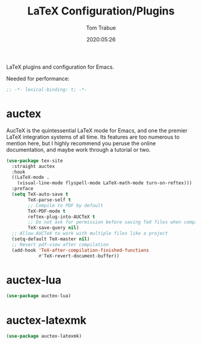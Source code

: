 #+title:  LaTeX Configuration/Plugins
#+author: Tom Trabue
#+email:  tom.trabue@gmail.com
#+date:   2020:05:26
#+STARTUP: fold

LaTeX plugins and configuration for Emacs.

Needed for performance:
#+begin_src emacs-lisp :tangle yes
  ;; -*- lexical-binding: t; -*-

#+end_src

* auctex
  AucTeX is the quintessential LaTeX mode for Emacs, and one the premier LaTeX
  integration systems of all time. Its features are too numerous to mention
  here, but I highly recommend you peruse the online documentation, and maybe
  work through a tutorial or two.

  #+begin_src emacs-lisp :tangle yes
    (use-package tex-site
      :straight auctex
      :hook
      ((LaTeX-mode .
        (visual-line-mode flyspell-mode LaTeX-math-mode turn-on-reftex)))
      :preface
      (setq TeX-auto-save t
            TeX-parse-self t
            ;; Compile to PDF by default
            TeX-PDF-mode t
            reftex-plug-into-AUCTeX t
            ;; Do not ask for permission before saving TeX files when compiling
            TeX-save-query nil)
      ;; Allow AUCTeX to work with multiple files like a project
      (setq-default TeX-master nil)
      ;; Revert pdf-view after compilation
      (add-hook 'TeX-after-compilation-finished-functions
                #'TeX-revert-document-buffer))
  #+end_src

* auctex-lua

  #+begin_src emacs-lisp :tangle yes
    (use-package auctex-lua)
  #+end_src

* auctex-latexmk

  #+begin_src emacs-lisp :tangle yes
    (use-package auctex-latexmk)
  #+end_src
